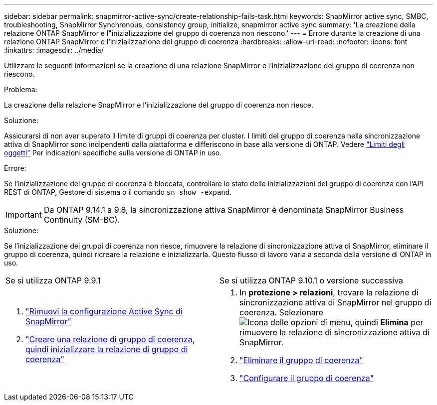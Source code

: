 ---
sidebar: sidebar 
permalink: snapmirror-active-sync/create-relationship-fails-task.html 
keywords: SnapMirror active sync, SMBC, troubleshooting, SnapMirror Synchronous, consistency group, initialize, snapmirror active sync 
summary: 'La creazione della relazione ONTAP SnapMirror e l"inizializzazione del gruppo di coerenza non riescono.' 
---
= Errore durante la creazione di una relazione ONTAP SnapMirror e l'inizializzazione del gruppo di coerenza
:hardbreaks:
:allow-uri-read: 
:nofooter: 
:icons: font
:linkattrs: 
:imagesdir: ../media/


[role="lead"]
Utilizzare le seguenti informazioni se la creazione di una relazione SnapMirror e l'inizializzazione del gruppo di coerenza non riescono.

.Problema:
La creazione della relazione SnapMirror e l'inizializzazione del gruppo di coerenza non riesce.

.Soluzione:
Assicurarsi di non aver superato il limite di gruppi di coerenza per cluster. I limiti del gruppo di coerenza nella sincronizzazione attiva di SnapMirror sono indipendenti dalla piattaforma e differiscono in base alla versione di ONTAP. Vedere link:limits-reference.html["Limiti degli oggetti"] Per indicazioni specifiche sulla versione di ONTAP in uso.

.Errore:
Se l'inizializzazione del gruppo di coerenza è bloccata, controllare lo stato delle inizializzazioni del gruppo di coerenza con l'API REST di ONTAP, Gestore di sistema o il comando `sn show -expand`.


IMPORTANT: Da ONTAP 9.14.1 a 9.8, la sincronizzazione attiva SnapMirror è denominata SnapMirror Business Continuity (SM-BC).

.Soluzione:
Se l'inizializzazione dei gruppi di coerenza non riesce, rimuovere la relazione di sincronizzazione attiva di SnapMirror, eliminare il gruppo di coerenza, quindi ricreare la relazione e inizializzarla. Questo flusso di lavoro varia a seconda della versione di ONTAP in uso.

|===


| Se si utilizza ONTAP 9.9.1 | Se si utilizza ONTAP 9.10.1 o versione successiva 


 a| 
. link:remove-configuration-task.html["Rimuovi la configurazione Active Sync di SnapMirror"]
. link:protect-task.html["Creare una relazione di gruppo di coerenza, quindi inizializzare la relazione di gruppo di coerenza"]

 a| 
. In *protezione > relazioni*, trovare la relazione di sincronizzazione attiva di SnapMirror nel gruppo di coerenza. Selezionare image:../media/icon_kabob.gif["Icona delle opzioni di menu"], quindi *Elimina* per rimuovere la relazione di sincronizzazione attiva di SnapMirror.
. link:../consistency-groups/delete-task.html["Eliminare il gruppo di coerenza"]
. link:../consistency-groups/configure-task.html["Configurare il gruppo di coerenza"]


|===